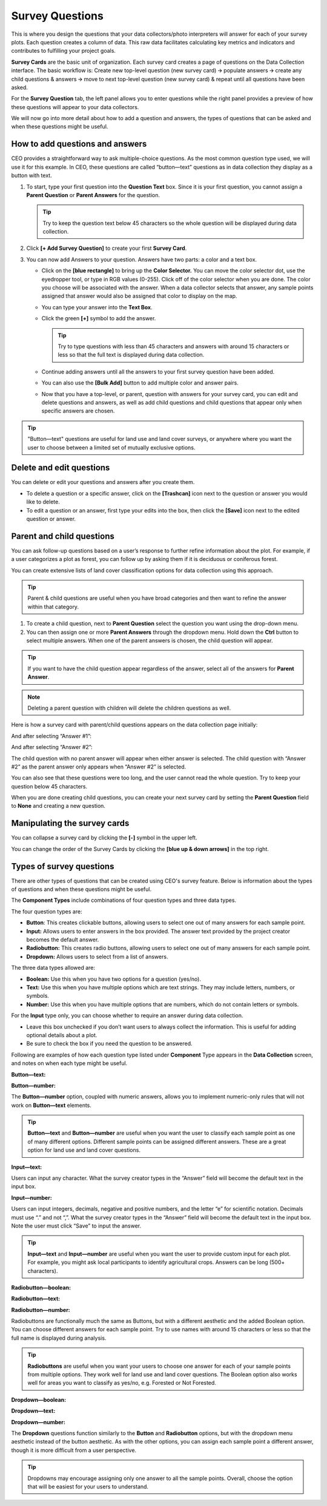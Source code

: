 Survey Questions
================

This is where you design the questions that your data collectors/photo interpreters will answer for each of your survey plots. Each question creates a column of data. This raw data facilitates calculating key metrics and indicators and contributes to fulfilling your project goals.

**Survey Cards** are the basic unit of organization. Each survey card creates a page of questions on the Data Collection interface. The basic workflow is: Create new top-level question (new survey card) 🡪 populate answers 🡪 create any child questions & answers 🡪 move to next top-level question (new survey card) & repeat until all questions have been asked.

For the **Survey Question** tab, the left panel allows you to enter questions while the right panel provides a preview of how these questions will appear to your data collectors.

We will now go into more detail about how to add a question and answers, the types of questions that can be asked and when these questions might
be useful.

How to add questions and answers
--------------------------------

CEO provides a straightforward way to ask multiple-choice questions. As the most common question type used, we will use it for this example. In CEO, these questions are called “button—text” questions as in data collection they display as a button with text.

.. thumbnail:: ../_images/project27.png
    :title: The new question form
    :align: center

1. To start, type your first question into the **Question Text** box. Since it is your first question, you cannot assign a **Parent Question** or **Parent Answers** for the question.

   .. tip::
       Try to keep the question text below 45 characters so the whole question will be displayed during data collection.

2. Click **[+ Add Survey Question]** to create your first **Survey Card**.
3. You can now add Answers to your question. Answers have two parts: a color and a text box.

   - Click on the **[blue rectangle]** to bring up the **Color Selector.** You can move the color selector dot, use the eyedropper tool, or type in RGB values (0-255). Click off of the color selector when you are done. The color you choose will be associated with the answer. When a data collector selects that answer, any sample points assigned that answer would also be assigned that color to display on the map.

     .. thumbnail:: ../_images/project28.png
         :title: The color selector
         :align: center
         :width: 50%

   - You can type your answer into the **Text Box**. 
   - Click the green **[+]** symbol to add the answer.
      
     .. tip::
         Try to type questions with less than 45 characters and answers with around 15 characters or less so that the full text is displayed during data collection.

   - Continue adding answers until all the answers to your first survey question have been added.
   - You can also use the **[Bulk Add]** button to add multiple color and answer pairs.

     .. thumbnail:: ../_images/project29.png
         :title: The bulk answer addition screen
         :align: center

   - Now that you have a top-level, or parent, question with answers for your survey card, you can edit and delete questions and answers, as well as add child questions and child questions that appear only when specific answers are chosen.

.. tip:: 
   
    "Button—text" questions are useful for land use and land cover surveys, or anywhere where you want the user to choose between a limited set of mutually exclusive options. 


Delete and edit questions
-------------------------

You can delete or edit your questions and answers after you create them.

- To delete a question or a specific answer, click on the **[Trashcan]** icon next to the question or answer you would like to delete.
- To edit a question or an answer, first type your edits into the box, then click the **[Save]** icon next to the edited question or answer.

.. thumbnail:: ../_images/project30.png
    :title: Edit a question
    :align: center
    :width: 80%

Parent and child questions
--------------------------

You can ask follow-up questions based on a user’s response to further refine information about the plot. For example, if a user categorizes a plot as forest, you can follow up by asking them if it is deciduous or coniferous forest.

You can create extensive lists of land cover classification options for data collection using this approach.

.. tip:: 
    Parent & child questions are useful when you have broad categories and then want to refine the answer within that category.

1. To create a child question, next to **Parent Question** select the question you want using the drop-down menu.
2. You can then assign one or more **Parent Answers** through the dropdown menu. Hold down the **Ctrl** button to select multiple answers. When one of the parent answers is chosen, the child question will appear.

.. tip::
   If you want to have the child question appear regardless of the answer, select all of the answers for **Parent Answer**.

.. note::
   Deleting a parent question with children will delete the children questions as well.

Here is how a survey card with parent/child questions appears on the data collection page initially:

.. thumbnail:: ../_images/project31.png
    :title: The initial state of the question
    :align: center
    :width: 80%

And after selecting “Answer #1”:

.. thumbnail:: ../_images/project32.png
    :title: After selecting answer 1
    :align: center
    :width: 80%

And after selecting “Answer #2”:

.. thumbnail:: ../_images/project33.png
    :title: After selecting answer 2
    :align: center
    :width: 80%

The child question with no parent answer will appear when either answer is selected. The child question with “Answer #2” as the parent answer only appears when “Answer #2” is selected.

You can also see that these questions were too long, and the user cannot read the whole question. Try to keep your question below 45 characters.

When you are done creating child questions, you can create your next survey card by setting the **Parent Question** field to **None** and creating a new question.

Manipulating the survey cards
-----------------------------

You can collapse a survey card by clicking the **[-]** symbol in the upper left.

You can change the order of the Survey Cards by clicking the **[blue up & down arrows]** in the top right.

Types of survey questions
-------------------------

There are other types of questions that can be created using CEO's survey feature. Below is information about the types of questions and when these questions might be useful.

The **Component Types** include combinations of four question types and three data types.

.. thumbnail:: ../_images/project35.png
    :title: The dropdown menu of question types
    :align: center

The four question types are:

- **Button**: This creates clickable buttons, allowing users to select one out of many answers for each sample point.
- **Input:** Allows users to enter answers in the box provided. The answer text provided by the project creator becomes the default answer.
- **Radiobutton:** This creates radio buttons, allowing users to select one out of many answers for each sample point.
- **Dropdown:** Allows users to select from a list of answers.

The three data types allowed are:

- **Boolean:** Use this when you have two options for a question (yes/no).
- **Text:** Use this when you have multiple options which are text strings. They may include letters, numbers, or symbols.
- **Number:** Use this when you have multiple options that are numbers,  which do not contain letters or symbols.

For the **Input** type only, you can choose whether to require an answer during data collection.

- Leave this box unchecked if you don’t want users to always collect the information. This is useful for adding optional details about a plot.
- Be sure to check the box if you need the question to be answered.

.. thumbnail:: ../_images/project36.png
    :title: The text required checkbox
    :align: center

Following are examples of how each question type listed under **Component** Type appears in the **Data Collection** screen, and notes on when each type might be useful.

**Button—text:**

.. thumbnail:: ../_images/project37.png
    :title: Button-text
    :align: center
    :width: 90%

**Button—number:**

.. thumbnail:: ../_images/project38.png
    :title: Button-number
    :align: center
    :width: 90%

The **Button—number** option, coupled with numeric answers, allows you to implement numeric-only rules that will not work on **Button—text** elements.

.. tip::

    **Button—text** and **Button—number** are useful when you want the user to classify each sample point as one of many different options. Different sample points can be assigned different answers. These are a great option for land use and land cover questions. 

**Input—text:**

.. thumbnail:: ../_images/project40.png
    :title: Input-text
    :align: center
    :width: 90%

Users can input any character. What the survey creator types in the “Answer” field will become the default text in the input box.

**Input—number:**

.. thumbnail:: ../_images/project39.png
    :title: Input-number
    :align: center
    :width: 90%

Users can input integers, decimals, negative and positive numbers, and the letter “e” for scientific notation. Decimals must use “.” and not “,”. What the survey creator types in the “Answer” field will become the default text in the input box. Note the user must click “Save” to input the answer.

.. tip:: 
   
    **Input—text** and **Input—number** are useful when you want the user to provide custom input for each plot. For example, you might ask local participants to identify agricultural crops. Answers can be long (500+ characters).

**Radiobutton—boolean:**

.. thumbnail:: ../_images/project41.png
    :title: Radiobutton-boolean
    :align: center
    :width: 90%

**Radiobutton—text:**

.. thumbnail:: ../_images/project42.png
    :title: Radiobutton-text
    :align: center
    :width: 90%

**Radiobutton—number:**

.. thumbnail:: ../_images/project43.png
    :title: Radiobutton-number
    :align: center
    :width: 90%

Radiobuttons are functionally much the same as Buttons, but with a different aesthetic and the added Boolean option. You can choose different answers for each sample point. Try to use names with around 15 characters or less so that the full name is displayed during analysis.

.. tip::

    **Radiobuttons** are useful when you want your users to choose one answer for each of your sample points from multiple options. They work well for land use and land cover questions. The Boolean option also works well for areas you want to classify as yes/no, e.g. Forested or Not Forested.

**Dropdown—boolean:**

.. thumbnail:: ../_images/project44.png
    :title: Dropdown-boolean
    :align: center
    :width: 90%

**Dropdown—text:**

.. thumbnail:: ../_images/project45.png
    :title: Dropdown-text
    :align: center
    :width: 90%

**Dropdown—number:**

.. thumbnail:: ../_images/project46.png
    :title: Dropdown-number
    :align: center
    :width: 90%

The **Dropdown** questions function similarly to the **Button** and **Radiobutton** options, but with the dropdown menu aesthetic instead of the button aesthetic. As with the other options, you can assign each sample point a different answer, though it is more difficult from a user perspective. 

.. tip::
   
    Dropdowns may encourage assigning only one answer to all the sample points. Overall, choose the option that will be easiest for your users to understand.

